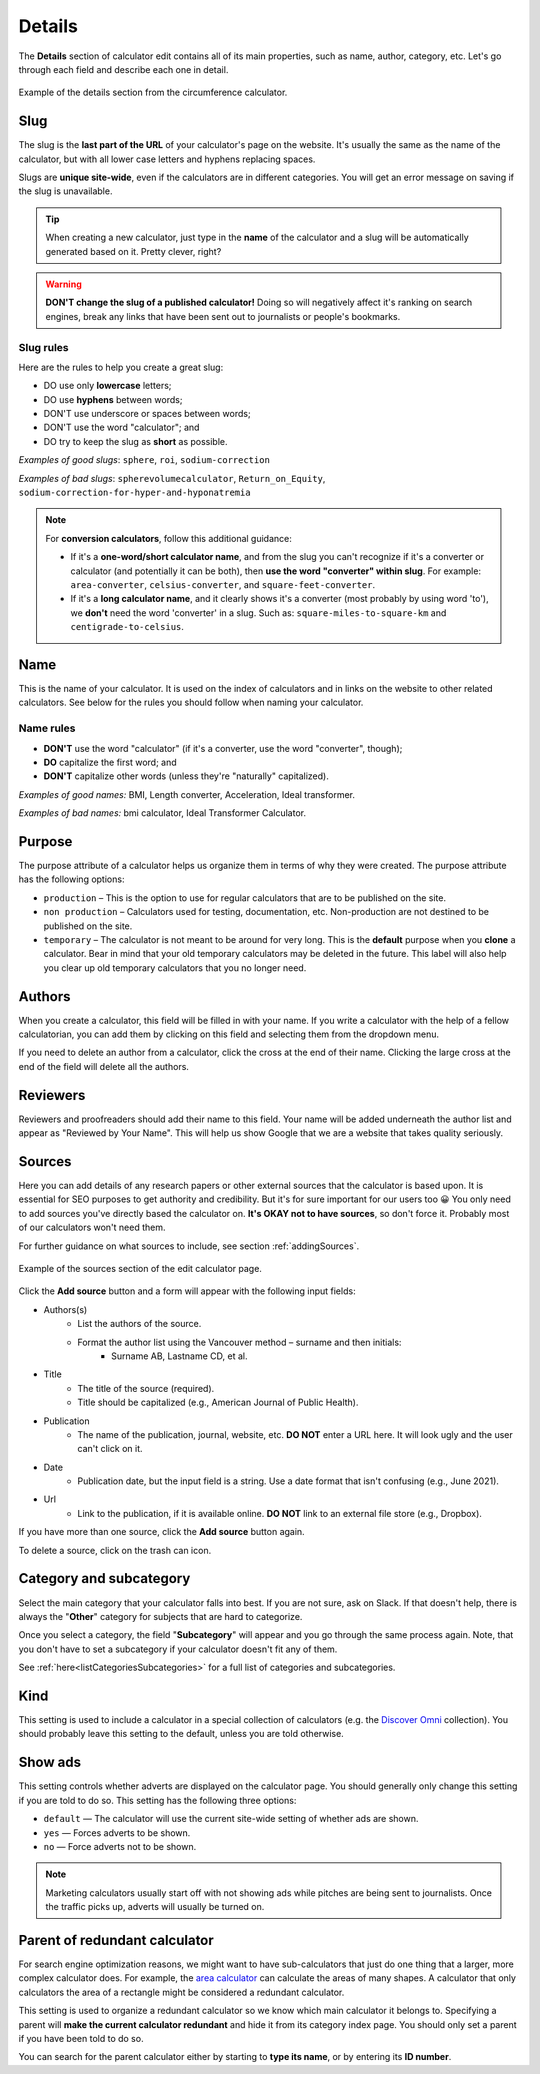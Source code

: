 .. _details:

Details
=======

The **Details** section of calculator edit contains all of its main properties, such as name, author, category, etc. Let's go through each field and describe each one in detail.

.. _detailsExample:
.. figure:: details-example.png
  :width: 100%
  :alt: example of details section from the circumference calculator
  :align: center

  Example of the details section from the circumference calculator.


.. _detailsSlug:

Slug
----

The slug is the **last part of the URL** of your calculator's page on the website. It's usually the same as the name of the calculator, but with all lower case letters and hyphens replacing spaces.

Slugs are **unique site-wide**, even if the calculators are in different categories. You will get an error message on saving if the slug is unavailable.

.. tip::
  When creating a new calculator, just type in the **name** of the calculator and a slug will be automatically generated based on it. Pretty clever, right?

.. warning::
  **DON'T change the slug of a published calculator!** Doing so will negatively affect it's ranking on search engines, break any links that have been sent out to journalists or people's bookmarks.


Slug rules
^^^^^^^^^^

Here are the rules to help you create a great slug:

* DO use only **lowercase** letters;
* DO use **hyphens** between words;
* DON'T use underscore or spaces between words;
* DON'T use the word "calculator"; and
* DO try to keep the slug as **short** as possible.

*Examples of good slugs*: ``sphere``, ``roi``, ``sodium-correction``

*Examples of bad slugs*: ``spherevolumecalculator``, ``Return_on_Equity``, ``sodium-correction-for-hyper-and-hyponatremia``

.. note::
   For **conversion calculators**, follow this additional guidance:

   * If it's a **one-word/short calculator name**, and from the slug you can't recognize if it's a converter or calculator (and potentially it can be both), then **use the word "converter" within slug**. For example: ``area-converter``, ``celsius-converter``, and ``square-feet-converter``.
   * If it's a **long calculator name**, and it clearly shows it's a converter (most probably by using word 'to'), we **don't** need the word 'converter' in a slug. Such as: ``square-miles-to-square-km`` and ``centigrade-to-celsius``.


.. _detailsName:

Name
----

This is the name of your calculator. It is used on the index of calculators and in links on the website to other related calculators. See below for the rules you should follow when naming your calculator.

Name rules
^^^^^^^^^^

* **DON'T** use the word "calculator" (if it's a converter, use the word "converter", though);
* **DO** capitalize the first word; and
* **DON'T** capitalize other words (unless they're "naturally" capitalized).

*Examples of good names:* BMI, Length converter, Acceleration, Ideal transformer.

*Examples of bad names:* bmi calculator, Ideal Transformer Calculator.

.. _detailsPurpose:

Purpose
-------

The purpose attribute of a calculator helps us organize them in terms of why they were created. The purpose attribute has the following options:

* ``production`` – This is the option to use for regular calculators that are to be published on the site.
* ``non production`` – Calculators used for testing, documentation, etc. Non-production are not destined to be published on the site.
* ``temporary`` – The calculator is not meant to be around for very long. This is the **default** purpose when you **clone** a calculator. Bear in mind that your old temporary calculators may be deleted in the future. This label will also help you clear up old temporary calculators that you no longer need.

Authors
-------

When you create a calculator, this field will be filled in with your name. If you write a calculator with the help of a fellow calculatorian, you can add them by clicking on this field and selecting them from the dropdown menu.

If you need to delete an author from a calculator, click the cross at the end of their name. Clicking the large cross at the end of the field will delete all the authors.

.. _detailsReviewers:

Reviewers
---------

Reviewers and proofreaders should add their name to this field. Your name will be added underneath the author list and appear as "Reviewed by Your Name". This will help us show Google that we are a website that takes quality seriously.

.. _detailsSources:

Sources
-------

Here you can add details of any research papers or other external sources that the calculator is based upon. It is essential for SEO purposes to get authority and credibility. But it's for sure important for our users too 😀 You only need to add sources you've directly based the calculator on. **It's OKAY not to have sources**, so don't force it. Probably most of our calculators won't need them.

For further guidance on what sources to include, see section :ref:`addingSources`.

.. _detailsSourcesEg:
.. figure:: details-sources.png
  :width: 100%
  :alt: example of the sources section of the edit calculator page
  :align: center

  Example of the sources section of the edit calculator page.

Click the **Add source** button and a form will appear with the following input fields:

* Authors(s)
   * List the authors of the source.
   * Format the author list using the Vancouver method – surname and then initials:
      * Surname AB, Lastname CD, et al.
* Title
   * The title of the source (required).
   * Title should be capitalized (e.g., American Journal of Public Health).
* Publication
   * The name of the publication, journal, website, etc. **DO NOT** enter a URL here. It will look ugly and the user can't click on it.
* Date
   * Publication date, but the input field is a string. Use a date format that isn't confusing (e.g., June 2021).
* Url
   * Link to the publication, if it is available online. **DO NOT** link to an external file store (e.g., Dropbox).

If you have more than one source, click the **Add source** button again.

To delete a source, click on the trash can icon.

.. _detailsCategory:

Category and subcategory
------------------------

Select the main category that your calculator falls into best. If you are not sure, ask on Slack. If that doesn't help, there is always the "**Other**" category for subjects that are hard to categorize.

Once you select a category, the field "**Subcategory**" will appear and you go through the same process again. Note, that you don't have to set a subcategory if your calculator doesn't fit any of them.

See :ref:`here<listCategoriesSubcategories>` for a full list of categories and subcategories.

Kind
----

This setting is used to include a calculator in a special collection of calculators (e.g. the `Discover Omni <https://www.omnicalculator.com/discover>`_ collection). You should  probably leave this setting to the default, unless you are told otherwise.

Show ads
--------

This setting controls whether adverts are displayed on the calculator page. You should generally only change this setting if you are told to do so. This setting has the following three options:

* ``default`` — The calculator will use the current site-wide setting of whether ads are shown.
* ``yes`` — Forces adverts to be shown.
* ``no`` — Force adverts not to be shown.

.. note::
  Marketing calculators usually start off with not showing ads while pitches are being sent to journalists. Once the traffic picks up, adverts will usually be turned on.

.. _detailsParentRedundantCalc:

Parent of redundant calculator
------------------------------

For search engine optimization reasons, we might want to have sub-calculators that just do one thing that a larger, more complex calculator does. For example, the `area calculator <https://www.omnicalculator.com/math/area>`_ can calculate the areas of many shapes. A calculator that only calculators the area of a rectangle might be considered a redundant calculator.

This setting is used to organize a redundant calculator so we know which main calculator it belongs to. Specifying a parent will **make the current calculator redundant** and hide it from its category index page. You should only set a parent if you have been told to do so.

You can search for the parent calculator either by starting to **type its name**, or by entering its **ID number**.
